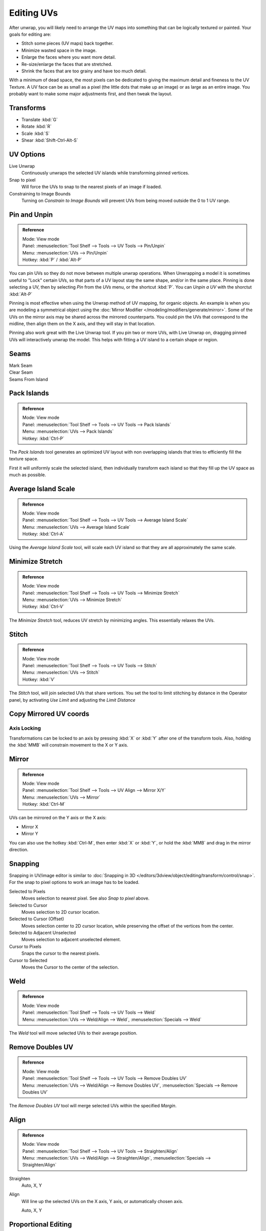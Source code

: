 ..    TODO/Review: {{review|im=old screenshot: Need to update}}.

***********
Editing UVs
***********

After unwrap, you will likely need to arrange the UV maps into something that can be logically
textured or painted. Your goals for editing are:

- Stitch some pieces (UV maps) back together.
- Minimize wasted space in the image.
- Enlarge the faces where you want more detail.
- Re-size/enlarge the faces that are stretched.
- Shrink the faces that are too grainy and have too much detail.

With a minimum of dead space,
the most pixels can be dedicated to giving the maximum detail and fineness to the UV Texture.
A UV face can be as small as a pixel (the little dots that make up an image)
or as large as an entire image. You probably want to make some major adjustments first,
and then tweak the layout.


Transforms
==========

- Translate :kbd:`G`
- Rotate :kbd:`R`
- Scale :kbd:`S`
- Shear :kbd:`Shift-Ctrl-Alt-S`


.. _bpy.types.SpaceUVEditor.use_live_unwrap:
.. _bpy.types.SpaceUVEditor.use_snap_to_pixels:
.. _bpy.types.SpaceUVEditor.lock_bounds:

UV Options
==========

Live Unwrap
   Continuously unwraps the selected UV islands while transforming pinned vertices. 
Snap to pixel
   Will force the UVs to snap to the nearest pixels of an image if loaded.
Constraining to Image Bounds
   Turning on *Constrain to Image Bounds* will prevent UVs from being moved outside the 0 to 1 UV range.


.. _bpy.ops.uv.pin:

Pin and Unpin
=============

.. admonition:: Reference
   :class: refbox

   | Mode:     View mode
   | Panel:    :menuselection:`Tool Shelf --> Tools --> UV Tools --> Pin/Unpin`
   | Menu:     :menuselection:`UVs --> Pin/Unpin`
   | Hotkey:   :kbd:`P` / :kbd:`Alt-P`

You can pin UVs so they do not move between multiple unwrap operations.
When Unwrapping a model it is sometimes useful to "Lock" certain UVs,
so that parts of a UV layout stay the same shape, and/or in the same place.
Pinning is done selecting a UV, then by selecting *Pin* from the *UVs* menu,
or the shortcut :kbd:`P`. You can *Unpin a UV* with the shorctut :kbd:`Alt-P`

Pinning is most effective when using the Unwrap method of UV mapping, for organic objects.
An example is when you are modeling a symmetrical object using the
:doc:`Mirror Modifier </modeling/modifiers/generate/mirror>`.
Some of the UVs on the mirror axis may be shared across the mirrored counterparts.
You could pin the UVs that correspond to the midline, then align them on the X axis,
and they will stay in that location.

Pinning also work great with the Live Unwrap tool. If you pin two or more UVs,
with Live Unwrap on, dragging pinned UVs will interactively unwrap the model.
This helps with fitting a UV island to a certain shape or region.


Seams
=====

Mark Seam
   ..
Clear Seam
   ..
Seams From Island
   ..


.. _bpy.ops.uv.pack_islands:

Pack Islands
============

.. admonition:: Reference
   :class: refbox

   | Mode:     View mode
   | Panel:    :menuselection:`Tool Shelf --> Tools --> UV Tools --> Pack Islands`
   | Menu:     :menuselection:`UVs --> Pack Islands`
   | Hotkey:   :kbd:`Ctrl-P`

The *Pack Islands* tool generates an optimized UV layout with non overlapping islands
that tries to efficiently fill the texture space.

First it will uniformly scale the selected island,
then individually transform each island so that they fill up the UV space as much as possible.


.. _bpy.ops.uv.average_islands_scale:

Average Island Scale
====================

.. admonition:: Reference
   :class: refbox

   | Mode:     View mode
   | Panel:    :menuselection:`Tool Shelf --> Tools --> UV Tools --> Average Island Scale`
   | Menu:     :menuselection:`UVs --> Average Island Scale`
   | Hotkey:   :kbd:`Ctrl-A`

Using the *Average Island Scale* tool, will scale each
UV island so that they are all approximately the same scale.


.. _bpy.ops.uv.minimize_stretch:

Minimize Stretch
================

.. admonition:: Reference
   :class: refbox

   | Mode:     View mode
   | Panel:    :menuselection:`Tool Shelf --> Tools --> UV Tools --> Minimize Stretch`
   | Menu:     :menuselection:`UVs --> Minimize Stretch`
   | Hotkey:   :kbd:`Ctrl-V`

The *Minimize Stretch* tool, reduces UV stretch by minimizing angles. This essentially relaxes the UVs.


.. _bpy.ops.uv.stitch:

Stitch
======

.. admonition:: Reference
   :class: refbox

   | Mode:     View mode
   | Panel:    :menuselection:`Tool Shelf --> Tools --> UV Tools --> Stitch`
   | Menu:     :menuselection:`UVs --> Stitch`
   | Hotkey:   :kbd:`V`

The *Stitch* tool, will join selected UVs that share vertices.
You set the tool to limit stitching by distance in the Operator panel,
by activating *Use Limit* and adjusting the *Limit Distance*


Copy Mirrored UV coords
=======================

..


Axis Locking
------------

Transformations can be locked to an axis by pressing :kbd:`X` or :kbd:`Y` after one of the transform tools.
Also, holding the :kbd:`MMB` will constrain movement to the X or Y axis.


Mirror
======

.. admonition:: Reference
   :class: refbox

   | Mode:     View mode
   | Panel:    :menuselection:`Tool Shelf --> Tools --> UV Align --> Mirror X/Y`
   | Menu:     :menuselection:`UVs --> Mirror`
   | Hotkey:   :kbd:`Ctrl-M`

UVs can be mirrored on the Y axis or the X axis:

- Mirror X
- Mirror Y

You can also use the hotkey :kbd:`Ctrl-M`, then enter :kbd:`X` or :kbd:`Y`,
or hold the :kbd:`MMB` and drag in the mirror direction.


Snapping
========

Snapping in UV/image editor is similar to
:doc:`Snapping in 3D </editors/3dview/object/editing/transform/control/snap>`.
For the snap to pixel options to work an image has to be loaded.

Selected to Pixels
   Moves selection to nearest pixel. See also *Snap to pixel* above.
Selected to Cursor
   Moves selection to 2D cursor location.
Selected to Cursor (Offset)
   Moves selection center to 2D cursor location, while preserving the offset of the vertices from the center.
Selected to Adjacent Unselected
   Moves selection to adjacent unselected element.

Cursor to Pixels
   Snaps the cursor to the nearest pixels.
Cursor to Selected
   Moves the Cursor to the center of the selection.


.. _bpy.ops.uv.weld:

Weld
====

.. admonition:: Reference
   :class: refbox

   | Mode:     View mode
   | Panel:    :menuselection:`Tool Shelf --> Tools --> UV Tools --> Weld`
   | Menu:     :menuselection:`UVs --> Weld/Align --> Weld`,
               :menuselection:`Specials --> Weld`

The *Weld* tool will move selected UVs to their average position.


.. _bpy.ops.uv.remove_doubles:

Remove Doubles UV
=================

.. admonition:: Reference
   :class: refbox

   | Mode:     View mode
   | Panel:    :menuselection:`Tool Shelf --> Tools --> UV Tools --> Remove Doubles UV`
   | Menu:     :menuselection:`UVs --> Weld/Align --> Remove Doubles UV`,
               :menuselection:`Specials --> Remove Doubles UV`

The *Remove Doubles UV* tool will merge selected UVs within the specified *Margin*.


.. _bpy.ops.uv.align:

Align
=====

.. admonition:: Reference
   :class: refbox

   | Mode:     View mode
   | Panel:    :menuselection:`Tool Shelf --> Tools --> UV Tools --> Straighten/Align`
   | Menu:     :menuselection:`UVs --> Weld/Align --> Straighten/Align`,
               :menuselection:`Specials --> Straighten/Align`

Straighten
   Auto, X, Y
Align
   Will line up the selected UVs on the X axis, Y axis, or automatically chosen axis.

   Auto, X, Y


Proportional Editing
====================

Proportional Editing is available in UV editing. The controls are the same as in the 3D View.
See :doc:`Proportional Editing in 3D </editors/3dview/object/editing/transform/control/proportional_edit>`
for full reference.


Show/Hide Faces
===============

- Reveal Hidden :kbd:`Alt-H`
- Hide Select :kbd:`H`
- Hide Unselect :kbd:`Shift-H`


.. _uv-image-export-layout:

Export UV Layout
================

Using your favorite image painting program, you could use an exported UV layout to create a texture.
Then save your changes, and back in Blender, use the :menuselection:`Image --> Open`
to load it as your UV image for the mesh in Edit Mode for the desired (and active) UV map.

As a way of communicating to an artist who is painting your UV Texture for you,
Blender has a tool called *Save UV Face Layout*
(located in the UV/Image Editor, :menuselection:`UVs --> Save UV Face Layout`)
that saves an image as a ``Targa`` (``.tga``), ``EPS``, or an ``SVG`` format for the object you have selected.

The image is an outline of the UV face mapping.
Activating the tool brings up the File Browser with options for saving the layout:

.. figure:: /images/editors_uv-image_uv-editing_layout-editing_export-panel.png

   Export Options.


All UVs
   if disabled, then only the UV faces selected will be outlined
Modified
   Export UVs from the modified mesh.
Format
   Select the type of image file to save (``.png``, ``.eps``, ``.svg``)
Size
   select the size of the image in pixels. The image be square.
Fill Opacity
   Set the opacity of the fill.

The image will be lines defining the UV edges that are within the image area of the UV mapping
area. Edges outside the boundary, even if selected, will not be shown in the saved graphic.

The artist will use this as a transparent layer in their paint program as a guide when painting your texture.
The example below shows Blender in the background, and the Gimp working on the texture,
using the saved layout as a guide. Note that ``targa`` format supports the Alpha channel,
so you can paint transparent areas of the mesh.

For using images as textures, see the page on
:doc:`Image Textures </render/blender_render/textures/types/image/index>`.

.. list-table::

   * - .. figure:: /images/editors_uv-image_uv-editing_layout-editing_uv-layout.png
          :width: 320px

          A UV Layout in the UV/Image Editor.

     - .. figure:: /images/editors_uv-image_uv-editing_layout-editing_uv-layout-export.png
          :width: 320px

          A UV Layout in a paint program.


Header
======

Pivot Point
-----------

The UV/Image editor has a 2D cursor. Its position can be changed by :kbd:`LMB`
clicking in the UV/Image editor. You can also manually adjust its position in the Properties region.
The range by default is from 0 to 256 starting from the lower left corner.
By enabling *Normalized* under *Coordinates*, the range changes from 0 to 1.

The Pivot Point can be changed to:

- Bounding Box Center
- Median Point
- 2D Cursor Location


3D View
=======

Face Mirror and Rotate UVs
--------------------------

The orientation of the UV Texture is defined by each face.
If the image is, for example, upside down or laying on its side,
use the :menuselection:`Face --> Rotate UVs` (in the 3D View in Face Select mode)
menu to rotate the UVs per face in 90-degree turns.

The :menuselection:`Face --> Mirror UVs` tool mirrors the UVs per face,
which flips the image over, showing you the image reversed.
